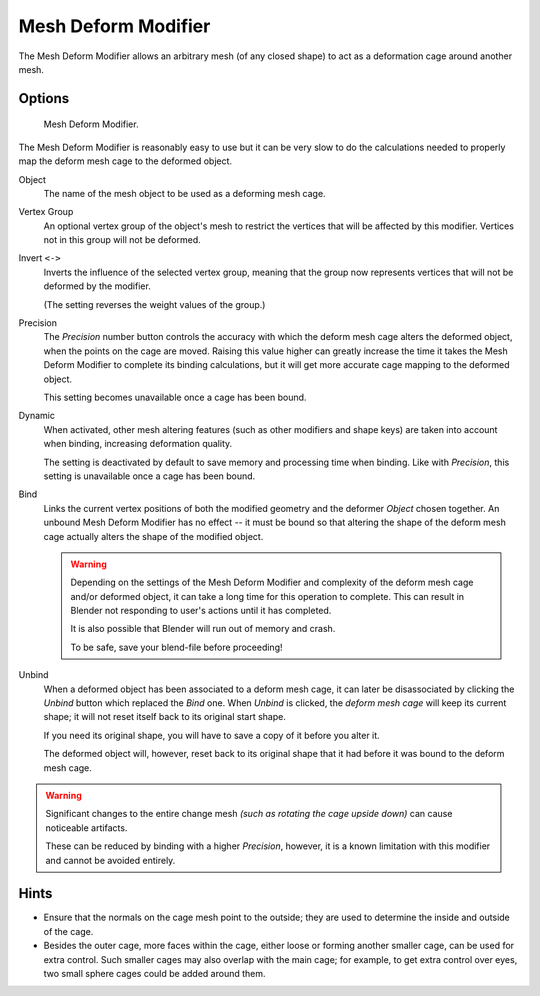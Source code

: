 .. _bpy.types.MeshDeformModifier:

********************
Mesh Deform Modifier
********************

The Mesh Deform Modifier allows an arbitrary mesh (of any closed shape)
to act as a deformation cage around another mesh.


Options
=======

.. figure:: /images/modeling_modifiers_deform_mesh-deform_panel.png

   Mesh Deform Modifier.

The Mesh Deform Modifier is reasonably easy to use but it can be very slow to do
the calculations needed to properly map the deform mesh cage to the deformed object.

Object
   The name of the mesh object to be used as a deforming mesh cage.

Vertex Group
   An optional vertex group of the object's mesh to restrict the vertices that
   will be affected by this modifier.
   Vertices not in this group will not be deformed.

Invert ``<->``
   Inverts the influence of the selected vertex group, meaning that the group
   now represents vertices that will not be deformed by the modifier.

   (The setting reverses the weight values of the group.)

Precision
   The *Precision* number button controls the accuracy with
   which the deform mesh cage alters the deformed object,
   when the points on the cage are moved.
   Raising this value higher can greatly increase the time it takes
   the Mesh Deform Modifier to complete its binding calculations,
   but it will get more accurate cage mapping to the deformed object.

   This setting becomes unavailable once a cage has been bound.

Dynamic
   When activated, other mesh altering features (such as other modifiers and shape keys)
   are taken into account when binding, increasing deformation quality.

   The setting is deactivated by default to save memory and processing time when binding.
   Like with *Precision*, this setting is unavailable once a cage has been bound.

Bind
   Links the current vertex positions of both the modified geometry and the deformer *Object* chosen together.
   An unbound Mesh Deform Modifier has no effect --
   it must be bound so that altering the shape of the deform mesh cage
   actually alters the shape of the modified object.

   .. warning::

      Depending on the settings of the Mesh Deform Modifier and complexity of the deform mesh cage and/or
      deformed object, it can take a long time for this operation to complete.
      This can result in Blender not responding to user's actions until it has completed.

      It is also possible that Blender will run out of memory and crash.

      To be safe, save your blend-file before proceeding!

Unbind
   When a deformed object has been associated to a deform mesh cage,
   it can later be disassociated by clicking the *Unbind* button which replaced the *Bind* one.
   When *Unbind* is clicked, the *deform mesh cage* will keep its current shape;
   it will not reset itself back to its original start shape.

   If you need its original shape, you will have to save a copy of it before you alter it.

   The deformed object will, however, reset back to its original shape that it had
   before it was bound to the deform mesh cage.

.. warning::

   Significant changes to the entire change mesh *(such as rotating the cage upside down)*
   can cause noticeable artifacts.

   These can be reduced by binding with a higher *Precision*,
   however, it is a known limitation with this modifier and cannot be avoided entirely.


Hints
=====

- Ensure that the normals on the cage mesh point to the outside;
  they are used to determine the inside and outside of the cage.
- Besides the outer cage, more faces within the cage, either loose or forming another smaller cage,
  can be used for extra control. Such smaller cages may also overlap with the main cage;
  for example, to get extra control over eyes, two small sphere cages could be added around them.

.. seealso::

   - The :doc:`Lattice Modifier </modeling/modifiers/deform/lattice>`.
   - `Original paper <http://graphics.pixar.com/library/HarmonicCoordinatesB/>`__
